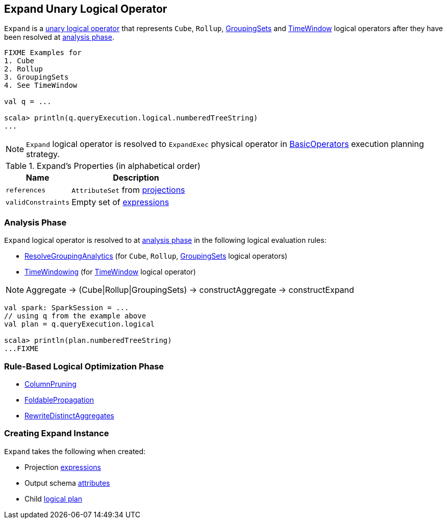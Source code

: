 == [[Expand]] Expand Unary Logical Operator

`Expand` is a link:spark-sql-LogicalPlan.adoc#UnaryNode[unary logical operator] that represents `Cube`, `Rollup`, link:spark-sql-LogicalPlan-GroupingSets.adoc[GroupingSets] and link:spark-sql-Expression-TimeWindow.adoc[TimeWindow] logical operators after they have been resolved at <<analyzer, analysis phase>>.

```
FIXME Examples for
1. Cube
2. Rollup
3. GroupingSets
4. See TimeWindow

val q = ...

scala> println(q.queryExecution.logical.numberedTreeString)
...
```

NOTE: `Expand` logical operator is resolved to `ExpandExec` physical operator in link:spark-sql-SparkStrategy-BasicOperators.adoc#Expand[BasicOperators] execution planning strategy.

[[properties]]
.Expand's Properties (in alphabetical order)
[width="100%",cols="1,2",options="header"]
|===
| Name
| Description

| `references`
| `AttributeSet` from <<projections, projections>>

| `validConstraints`
| Empty set of link:spark-sql-Expression.adoc[expressions]
|===

=== [[analyzer]] Analysis Phase

`Expand` logical operator is resolved to at link:spark-sql-Analyzer.adoc[analysis phase] in the following logical evaluation rules:

* link:spark-sql-Analyzer.adoc#ResolveGroupingAnalytics[ResolveGroupingAnalytics] (for `Cube`, `Rollup`, link:spark-sql-LogicalPlan-GroupingSets.adoc[GroupingSets] logical operators)
* link:spark-sql-Analyzer.adoc#TimeWindowing[TimeWindowing] (for link:spark-sql-Expression-TimeWindow.adoc[TimeWindow] logical operator)

NOTE: Aggregate -> (Cube|Rollup|GroupingSets) -> constructAggregate -> constructExpand

[source, scala]
----
val spark: SparkSession = ...
// using q from the example above
val plan = q.queryExecution.logical

scala> println(plan.numberedTreeString)
...FIXME
----

=== [[optimizer]] Rule-Based Logical Optimization Phase

* link:spark-sql-Optimizer-ColumnPruning.adoc[ColumnPruning]
* link:spark-sql-Optimizer.adoc#FoldablePropagation[FoldablePropagation]
* link:spark-sql-Optimizer.adoc#RewriteDistinctAggregates[RewriteDistinctAggregates]

=== [[creating-instance]] Creating Expand Instance

`Expand` takes the following when created:

* [[projections]] Projection link:spark-sql-Expression.adoc[expressions]
* [[output]] Output schema link:spark-sql-Expression-Attribute.adoc[attributes]
* [[child]] Child link:spark-sql-LogicalPlan.adoc[logical plan]

